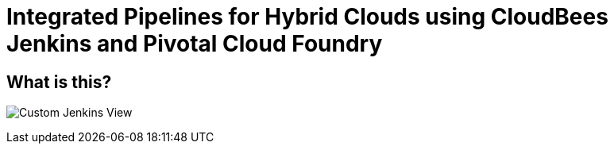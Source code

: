 = Integrated Pipelines for Hybrid Clouds using CloudBees Jenkins and Pivotal Cloud Foundry

== What is this?

image:./images/PCF_Map_View.png[Custom Jenkins View]
